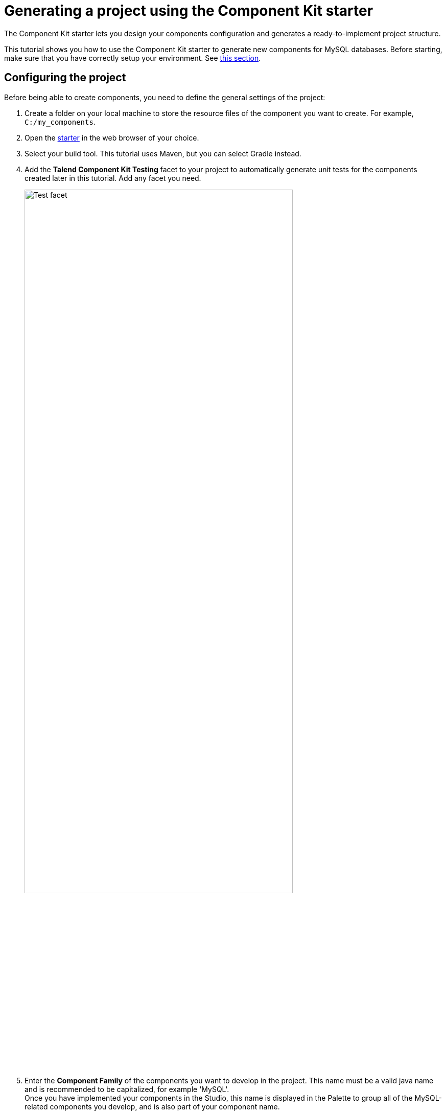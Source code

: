 = Generating a project using the Component Kit starter
:page-partial:
:description: Learn how to define the basic configuration of a component using the Talend Component Kit Starter to start your project
:keywords: tutorial, example, starter

[[tutorial-generate-project-using-starter]]
The Component Kit starter lets you design your components configuration and generates a ready-to-implement project structure.

This tutorial shows you how to use the Component Kit starter to generate new components for MySQL databases. Before starting, make sure that you have correctly setup your environment. See <<getting-started.adoc#getting-started-system-requirements, this section>>.

== Configuring the project

Before being able to create components, you need to define the general settings of the project:

. Create a folder on your local machine to store the resource files of the component you want to create. For example, `C:/my_components`.
. Open the https://starter-toolkit.talend.io[starter] in the web browser of your choice.
. Select your build tool. This tutorial uses Maven, but you can select Gradle instead.
. Add the *Talend Component Kit Testing* facet to your project to automatically generate unit tests for the components created later in this tutorial. Add any facet you need. +
+
image::starter/starter_test_facet.png[Test facet,80%]
. Enter the *Component Family* of the components you want to develop in the project. This name must be a valid java name and is recommended to be capitalized, for example 'MySQL'. +
Once you have implemented your components in the Studio, this name is displayed in the Palette to group all of the MySQL-related components you develop, and is also part of your component name.
. Select the *Category* of the components you want to create in the current project. As MySQL is a kind of database, select *Databases* in this tutorial. +
This *Databases* category is used and displayed as the parent family of the MySQL group in the Palette of the Studio.
. Complete the project metadata by entering the *Group*, *Artifact* and *Package*.
. Click the *ADD A COMPONENT* button to start designing your components.

image::starter/starter_project-config.png[Project configuration,80%]

== Creating an Input component
When clicking *ADD A COMPONENT* in the starter, a new step that allows you to define a new component is created in your project. +
The intent in this tutorial is to create an input component that connects to a MySQL database, executes a SQL query and gets the result.

image::starter/starter_input-config.png[Input configuration,80%]
. Choose the component type. *INPUT* in this case.
. Enter the component name. For example, _MySQLInput_.
. Click *CONFIGURATION MODEL*. This button lets you specify the required configuration for the component.
. For each parameter that you need to add, click the *(\+)* button on the right panel. Enter the name and choose the type of the parameter, then click the tick button to save the changes. +
In this tutorial, to be able to execute a SQL query on the Input MySQL database, the configuration requires the following parameters:+
* a connection URL (string)
* a username (string)
* a password (string)
* the SQL query to be executed (string). +
+
NOTE: Closing the configuration panel on the right does *not* delete your configuration.
. Specify whether the component issues a stream or not. In this tutorial, the MySQL input component created is an ordinary (non streaming) component. In this case, let the toggle button disabled.
. Select the *Record Type* generated by the component. In this tutorial, select *Generic* because the component is designed to generate records in the `Record` format. +
You can also select *Custom* to define a POJO that represents your records.

Your input component is now defined. You can add another component or generate and download your project.

== Creating a Processor component
When clicking *ADD A COMPONENT* in the starter, a new step that allows you to define a new component is created in your project. +
The intent in this tutorial is to create a simple processor component that receives a record, logs it and returns it at it is.

image::starter/starter_processor-config.png[Processor configuration,80%]
. Choose the component type. *PROCESSOR/OUTPUT* in this case.
. Enter the component name. For example, _RecordLogger_, as the processor created in this tutorial logs the records.
. Specify the *CONFIGURATION MODEL* of the component. In this tutorial, the component doesn't need any specific configuration. Skip this step.
. Define the *Input(s)* of the component. For each input that you need to define, click *ADD INPUT*. In this tutorial, only one input is needed to receive the record to log.
. Click the input name to access its configuration. You can change the name of the input and define its structure using a POJO. If you added several inputs, repeat this step for each one of them. +
The input in this tutorial is a generic record. Enable the *Generic* option.
. Define the *Output(s)* of the component. For each output that you need to define, click *ADD OUTPUT*. In this tutorial, only one generic output is needed to return the received record. +
Outputs can be configured the same way as inputs (see previous steps).
. Make sure to check the configuration of inputs and outputs as they are not set to *Generic* by default.

Your processor component is now defined. You can add another component or generate and download your project.

== Creating an Output component
When clicking *ADD A COMPONENT* in the starter, a new step that allows you to define a new component is created in your project. +
The intent in this tutorial is to create an output component that receives a record and inserts it into a MySQL database table.

NOTE: *Output* components are *Processors* without any output. In other words, the output is a processor that does not produce any records.

image::starter/starter_output-config.png[Output configuration,80%]
. Choose the component type. *PROCESSOR/OUTPUT* in this case.
. Enter the component name. For example, _MySQLOutput_.
. Click *CONFIGURATION MODEL*. This button lets you specify the required configuration for the component.
. For each parameter that you need to add, click the *(\+)* button on the right panel. Enter the name and choose the type of the parameter, then click the tick button to save the changes. +
In this tutorial, to be able to insert a record in the output MySQL database, the configuration requires the following parameters:+
* a connection URL (string)
* a username (string)
* a password (string)
* the name of the table to insert the record in (string). +
+
NOTE: Closing the configuration panel on the right does *not* delete your configuration.
. Define the *Input(s)* of the component. For each input that you need to define, click *ADD INPUT*. In this tutorial, only one input is needed.
. Click the input name to access its configuration. You can change the name of the input and define its structure using a POJO. If you added several inputs, repeat this step for each one of them. +
The input in this tutorial is a generic record. Enable the *Generic* option.
. Do not create any output because the component does not produce any record. This is the only difference between an output an a processor component.

Your output component is now defined. You can add another component or generate and download your project.

== Generating and downloading the final project
Once your project is configured and all the components you need are created, you can generate and download the final project.
In this tutorial, the project was configured and three components of different types (input, processor and output) have been defined.

. Click *GO TO FINISH* at the bottom of the page. You are redirected to a page that summarizes the project. On the left panel, you can also see all the components that you added to the project.
+
image::starter/starter_project-download.png[Output configuration,80%]
. Generate the project using one of the two options available:
** Download it locally as a ZIP file using the *DOWNLOAD AS ZIP* button.
** Create a GitHub repository and push the project to it using the *CREATE ON GITHUB* button.

In this tutorial, the project is downloaded to the local machine as a ZIP file.

== Compiling and exploring the generated project files
Once the package is available on your machine, you can compile it using the build tool selected when configuring the project.

* In the tutorial, *Maven* is the build tool selected for the project. +
In the project directory, execute the `mvn package` command. +
If you don't have Maven installed on your machine, you can use the Maven wrapper provided in the generated project, by executing the `./mvnw package` command.
* If you have created a Gradle project, you can compile it using the `gradle build` command or using the Gradle wrapper: `./gradlew build`.

The generated project code contains documentation that can guide and help you implementing the component logic.
Import the project to your favorite IDE to start the implementation.

The next tutorial shows how to implement an Input component in details.

ifeval::["{backend}" == "html5"]
[role="relatedlinks"]
== Related articles
- xref:methodology-creating-components.adoc[Methodology]
- xref:tutorial-create-an-input-component.adoc[Creating a Hazelcast input component]
- xref:tutorial-create-an-output-component.adoc[Creating a Hazelcast output component]
- xref:tutorial-create-components-rest-api.adoc[Creating a Zendesk REST API connector]
- xref:component-define-input.adoc[Defining an input component]
- xref:component-define-processor-output.adoc[Defining a processor or output component]
endif::[]
